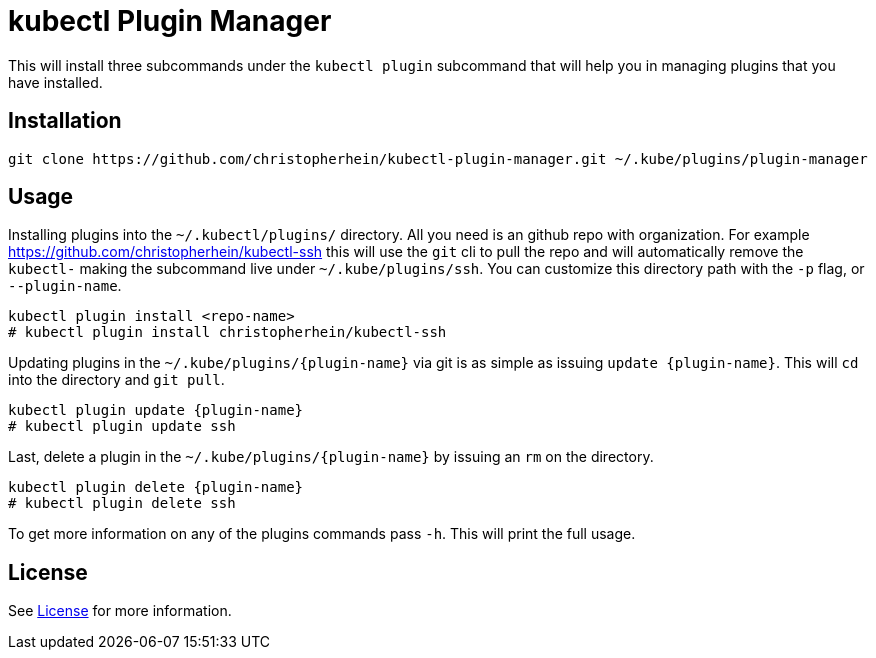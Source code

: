 = kubectl Plugin Manager

This will install three subcommands under the `kubectl plugin` subcommand that
will help you in managing plugins that you have installed.

== Installation

[source,shell]
----
git clone https://github.com/christopherhein/kubectl-plugin-manager.git ~/.kube/plugins/plugin-manager
----

== Usage

Installing plugins into the `~/.kubectl/plugins/` directory. All you need is an
github repo with organization. For example
https://github.com/christopherhein/kubectl-ssh this will use the `git` cli to
pull the repo and will automatically remove the `kubectl-` making the subcommand
live under `~/.kube/plugins/ssh`. You can customize this directory path with the
`-p` flag, or `--plugin-name`.

[source,shell]
----
kubectl plugin install <repo-name>
# kubectl plugin install christopherhein/kubectl-ssh
----

Updating plugins in the `~/.kube/plugins/{plugin-name}` via git is as simple as
issuing `update {plugin-name}`. This will `cd` into the directory and `git
pull`.

[source,shell]
----
kubectl plugin update {plugin-name}
# kubectl plugin update ssh
----

Last, delete a plugin in the `~/.kube/plugins/{plugin-name}` by issuing an `rm`
on the directory.

[source,shell]
----
kubectl plugin delete {plugin-name}
# kubectl plugin delete ssh
----

To get more information on any of the plugins commands pass `-h`. This will
print the full usage.

== License

See link:LICENSE[License] for more information.

